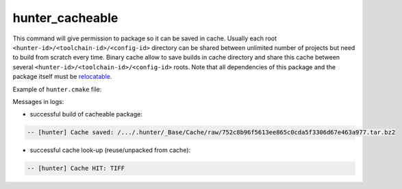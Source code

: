 .. Copyright (c) 2016, Ruslan Baratov
.. All rights reserved.

hunter_cacheable
----------------

This command will give permission to package so it can be saved in cache.
Usually each root ``<hunter-id>/<toolchain-id>/<config-id>`` directory can be
shared between unlimited number of projects but need to build from scratch
every time. Binary cache allow to save builds in cache directory and share this
cache between several ``<hunter-id>/<toolchain-id>/<config-id>`` roots. Note
that all dependencies of this package and the package itself must be
`relocatable <https://github.com/ruslo/hunter/wiki/usr.adding.new.package#important>`__.

Example of ``hunter.cmake`` file:

.. code-block:: cmake
  :emphasize-lines: 4, 9

  # cmake/project/TIFF/hunter.cmake

  include(hunter_add_version)
  include(hunter_cacheable)
  include(hunter_download)

  hunter_add_version(...)

  hunter_cacheable(TIFF)
  hunter_download(PACKAGE_NAME TIFF)

Messages in logs:

* successful build of cacheable package:

.. code-block:: none

  -- [hunter] Cache saved: /.../.hunter/_Base/Cache/raw/752c8b96f5613ee865c0cda5f3306d67e463a977.tar.bz2

* successful cache look-up (reuse/unpacked from cache):

.. code-block:: none

  -- [hunter] Cache HIT: TIFF
